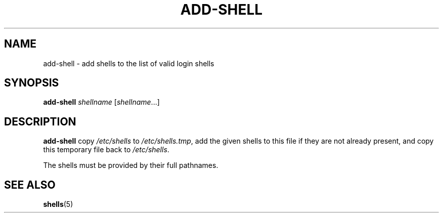 .TH ADD-SHELL 8 "7 Apr 2005"
.SH NAME
add-shell \- add shells to the list of valid login shells
.SH SYNOPSIS
.B  add-shell
.I  shellname
.RI [ shellname ...]
.SH DESCRIPTION
.B add-shell
copy \fI/etc/shells\fR to \fI/etc/shells.tmp\fR, add the given shells to
this file if they are not already present, and copy this temporary file
back to \fI/etc/shells\fR.

The shells must be provided by their full pathnames.
.SH "SEE ALSO"
.BR shells (5)
